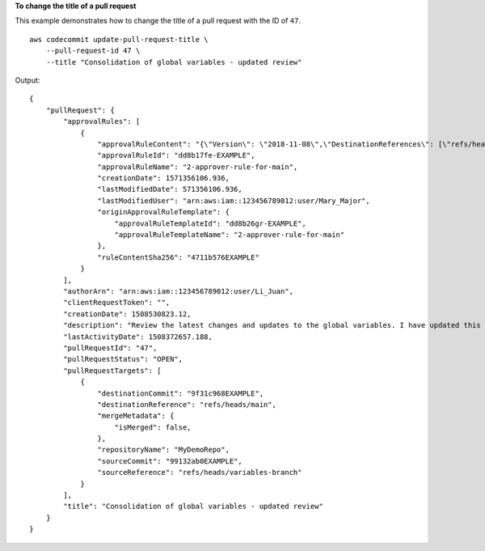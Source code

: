 **To change the title of a pull request**

This example demonstrates how to change the title of a pull request with the ID of ``47``. ::

    aws codecommit update-pull-request-title \
        --pull-request-id 47 \
        --title "Consolidation of global variables - updated review"

Output::

    {
        "pullRequest": {
            "approvalRules": [
                {
                    "approvalRuleContent": "{\"Version\": \"2018-11-08\",\"DestinationReferences\": [\"refs/heads/main\"],\"Statements\": [{\"Type\": \"Approvers\",\"NumberOfApprovalsNeeded\": 2,\"ApprovalPoolMembers\": [\"arn:aws:sts::123456789012:assumed-role/CodeCommitReview/*\"]}]}",
                    "approvalRuleId": "dd8b17fe-EXAMPLE",
                    "approvalRuleName": "2-approver-rule-for-main",
                    "creationDate": 1571356106.936,
                    "lastModifiedDate": 571356106.936,
                    "lastModifiedUser": "arn:aws:iam::123456789012:user/Mary_Major",
                    "originApprovalRuleTemplate": {
                        "approvalRuleTemplateId": "dd8b26gr-EXAMPLE",
                        "approvalRuleTemplateName": "2-approver-rule-for-main"
                    },
                    "ruleContentSha256": "4711b576EXAMPLE"
                }
            ],
            "authorArn": "arn:aws:iam::123456789012:user/Li_Juan",
            "clientRequestToken": "",
            "creationDate": 1508530823.12,
            "description": "Review the latest changes and updates to the global variables. I have updated this request with some changes, including removing some unused variables.",
            "lastActivityDate": 1508372657.188,
            "pullRequestId": "47",
            "pullRequestStatus": "OPEN",
            "pullRequestTargets": [
                {
                    "destinationCommit": "9f31c968EXAMPLE",
                    "destinationReference": "refs/heads/main",
                    "mergeMetadata": {
                        "isMerged": false,
                    },
                    "repositoryName": "MyDemoRepo",
                    "sourceCommit": "99132ab0EXAMPLE",
                    "sourceReference": "refs/heads/variables-branch"
                }
            ],
            "title": "Consolidation of global variables - updated review"
        }
    }
